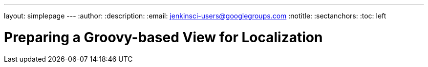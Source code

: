 ---
layout: simplepage
---
:author:
:description:
:email: jenkinsci-users@googlegroups.com
:notitle:
:sectanchors:
:toc: left

= Preparing a Groovy-based View for Localization
